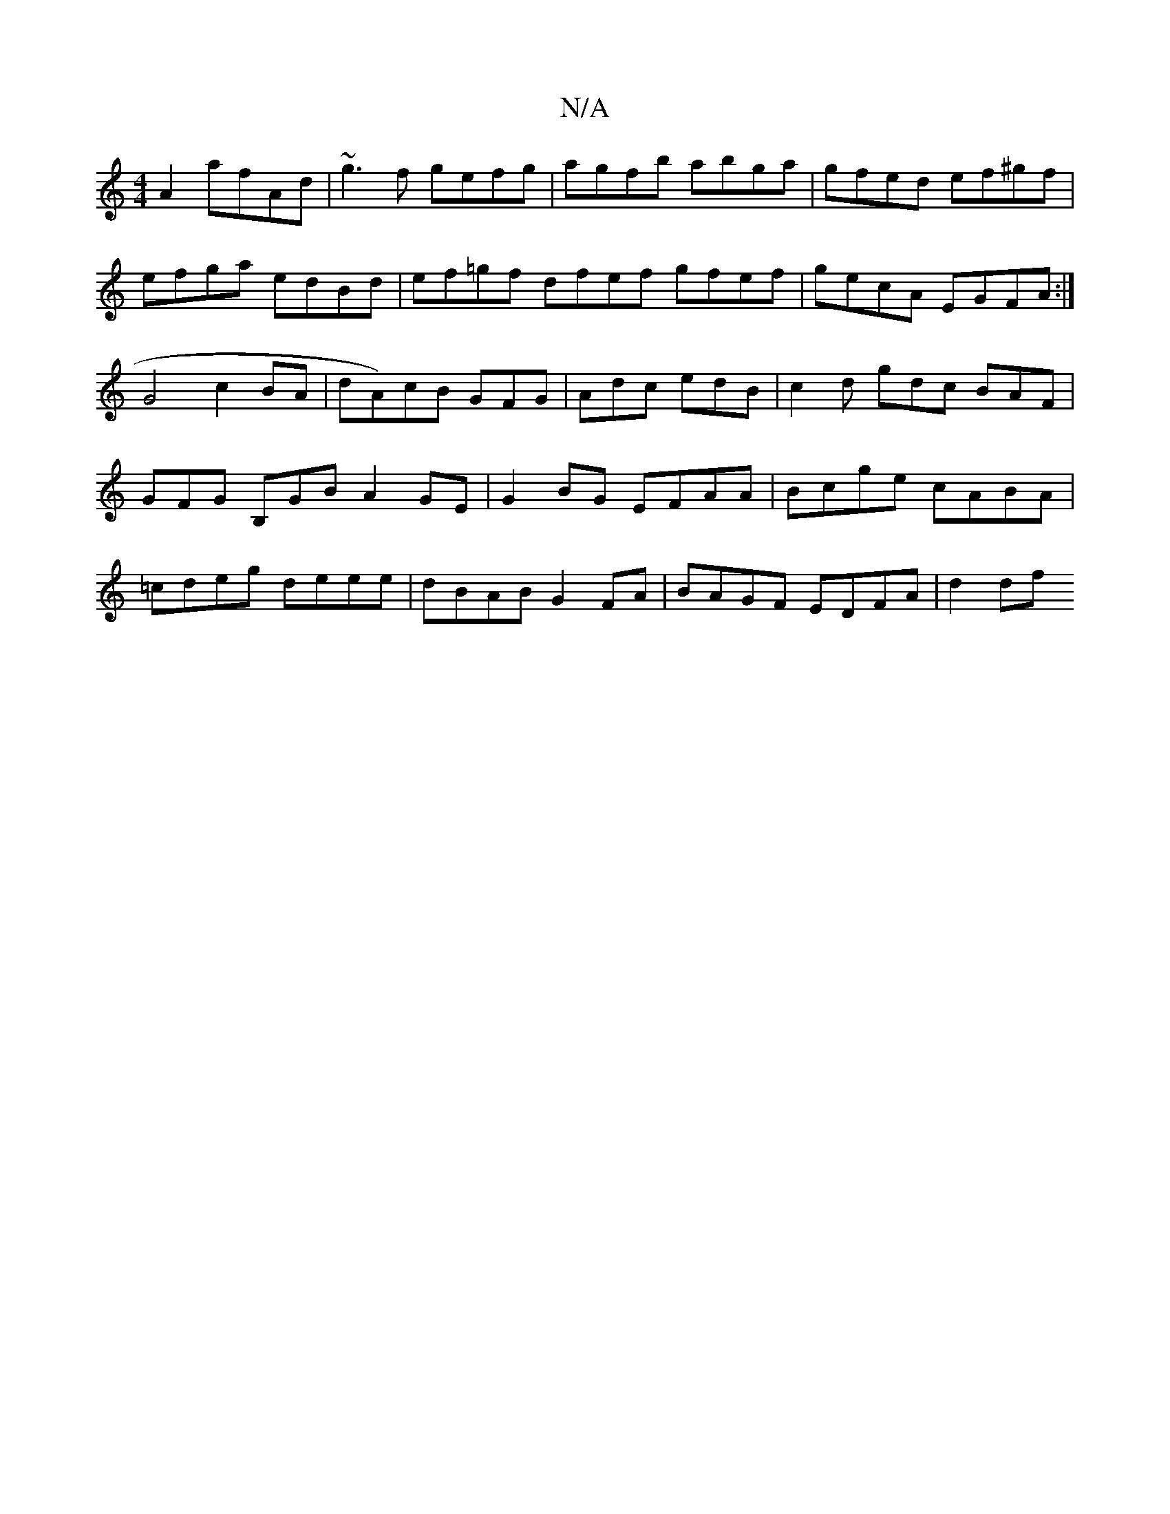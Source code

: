 X:1
T:N/A
M:4/4
R:N/A
K:Cmajor
A2 afAd | ~g3f gefg | agfb abga | gfed ef^gf | efga edBd |ef=gf dfef gfef|gecA EGFA:| G4 c2 BA|dA)cB GFG|Adc edB|c2d gdc BAF | GFG B,GB A2 GE | G2BG EFAA|Bcge cABA|=cdeg deee|dBAB G2FA|BAGF EDFA|d2df 